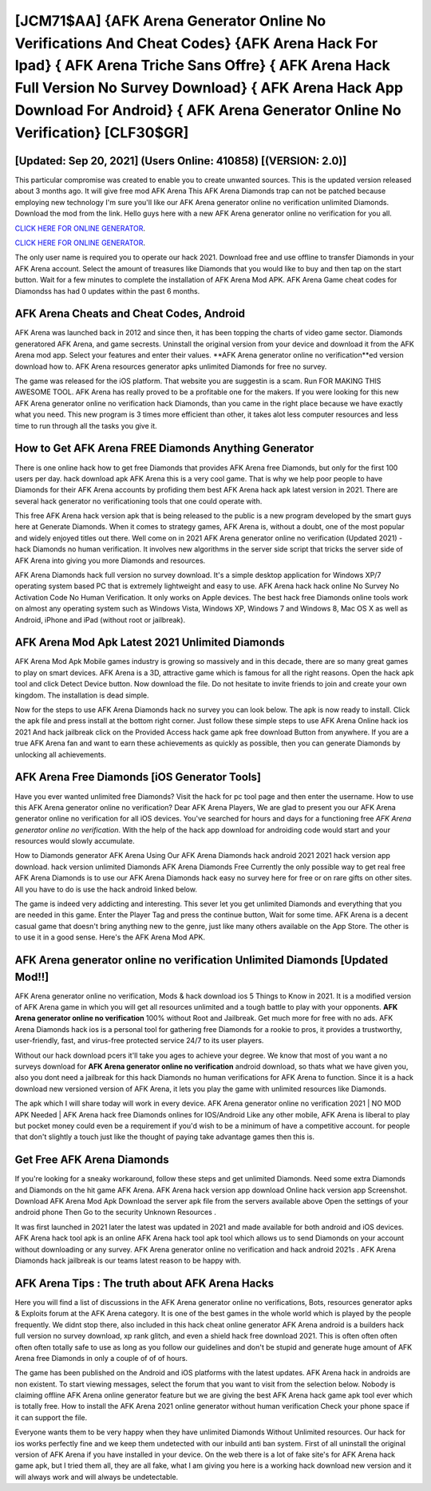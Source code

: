[JCM71$AA]   {AFK Arena Generator Online No Verifications And Cheat Codes}  {AFK Arena Hack For Ipad}  { AFK Arena Triche Sans Offre}  { AFK Arena Hack Full Version No Survey Download}  { AFK Arena Hack App Download For Android}  { AFK Arena Generator Online No Verification} [CLF30$GR]
=========

[Updated: Sep 20, 2021] (Users Online: 410858) [(VERSION: 2.0)]
---------

This particular compromise was created to enable you to create unwanted sources. This is the updated version released about 3 months ago.  It will give free mod AFK Arena This AFK Arena Diamonds trap can not be patched because employing new technology I'm sure you'll like our AFK Arena generator online no verification unlimited Diamonds. Download the mod from the link.  Hello guys here with a new AFK Arena generator online no verification for you all.

`CLICK HERE FOR ONLINE GENERATOR`_.

.. _CLICK HERE FOR ONLINE GENERATOR: http://clouddld.xyz/8f0cded

`CLICK HERE FOR ONLINE GENERATOR`_.

.. _CLICK HERE FOR ONLINE GENERATOR: http://clouddld.xyz/8f0cded

The only user name is required you to operate our hack 2021. Download free and use offline to transfer Diamonds in your AFK Arena account.  Select the amount of treasures like Diamonds that you would like to buy and then tap on the start button.  Wait for a few minutes to complete the installation of AFK Arena Mod APK. AFK Arena Game cheat codes for Diamondss has had 0 updates within the past 6 months.

AFK Arena Cheats and Cheat Codes, Android
---------

AFK Arena was launched back in 2012 and since then, it has been topping the charts of video game sector.  Diamonds generatored AFK Arena, and game secrests.  Uninstall the original version from your device and download it from the AFK Arena mod app.  Select your features and enter their values. **AFK Arena generator online no verification**ed version download how to.  AFK Arena resources generator apks unlimited Diamonds for free no survey.

The game was released for the iOS platform. That website you are suggestin is a scam. Run FOR MAKING THIS AWESOME TOOL.  AFK Arena has really proved to be a profitable one for the makers.  If you were looking for this new AFK Arena generator online no verification hack Diamonds, than you came in the right place because we have exactly what you need.  This new program is 3 times more efficient than other, it takes alot less computer resources and less time to run through all the tasks you give it.


How to Get AFK Arena FREE Diamonds Anything Generator
---------

There is one online hack how to get free Diamonds that provides AFK Arena free Diamonds, but only for the first 100 users per day.  hack download apk AFK Arena this is a very cool game. That is why we help poor people to have Diamonds for their AFK Arena accounts by profiding them best AFK Arena hack apk latest version in 2021.  There are several hack generator no verificationing tools that one could operate with.

This free AFK Arena hack version apk that is being released to the public is a new program developed by the smart guys here at Generate Diamonds.  When it comes to strategy games, AFK Arena is, without a doubt, one of the most popular and widely enjoyed titles out there.  Well come on in 2021 AFK Arena generator online no verification (Updated 2021) - hack Diamonds no human verification.  It involves new algorithms in the server side script that tricks the server side of AFK Arena into giving you more Diamonds and resources.

AFK Arena Diamonds hack full version no survey download.  It's a simple desktop application for Windows XP/7 operating system based PC that is extremely lightweight and easy to use.  AFK Arena hack hack online No Survey No Activation Code No Human Verification.  It only works on Apple devices. The best hack free Diamonds online tools work on almost any operating system such as Windows Vista, Windows XP, Windows 7 and Windows 8, Mac OS X as well as Android, iPhone and iPad (without root or jailbreak).

AFK Arena Mod Apk Latest 2021 Unlimited Diamonds
---------

AFK Arena Mod Apk Mobile games industry is growing so massively and in this decade, there are so many great games to play on smart devices. AFK Arena is a 3D, attractive game which is famous for all the right reasons.  Open the hack apk tool and click Detect Device button.  Now download the file. Do not hesitate to invite friends to join and create your own kingdom. The installation is dead simple.

Now for the steps to use AFK Arena Diamonds hack no survey you can look below.  The apk is now ready to install. Click the apk file and press install at the bottom right corner. Just follow these simple steps to use AFK Arena Online hack ios 2021 And hack jailbreak click on the Provided Access hack game apk free download Button from anywhere.  If you are a true AFK Arena fan and want to earn these achievements as quickly as possible, then you can generate Diamonds by unlocking all achievements.

AFK Arena Free Diamonds [iOS Generator Tools]
---------

Have you ever wanted unlimited free Diamonds?  Visit the hack for pc tool page and then enter the username.  How to use this AFK Arena generator online no verification?  Dear AFK Arena Players, We are glad to present you our AFK Arena generator online no verification for all iOS devices.  You've searched for hours and days for a functioning free *AFK Arena generator online no verification*.  With the help of the hack app download for androiding code would start and your resources would slowly accumulate.

How to Diamonds generator AFK Arena Using Our AFK Arena Diamonds hack android 2021 2021 hack version app download. hack version unlimited Diamonds AFK Arena Diamonds Free Currently the only possible way to get real free AFK Arena Diamonds is to use our AFK Arena Diamonds hack easy no survey here for free or on rare gifts on other sites.  All you have to do is use the hack android linked below.

The game is indeed very addicting and interesting.  This sever let you get unlimited Diamonds and everything that you are needed in this game.  Enter the Player Tag and press the continue button, Wait for some time. AFK Arena is a decent casual game that doesn't bring anything new to the genre, just like many others available on the App Store.  The other is to use it in a good sense.  Here's the AFK Arena Mod APK.

**AFK Arena generator online no verification** Unlimited Diamonds [Updated Mod!!]
---------

AFK Arena generator online no verification, Mods & hack download ios 5 Things to Know in 2021.  It is a modified version of AFK Arena game in which you will get all resources unlimited and a tough battle to play with your opponents. **AFK Arena generator online no verification** 100% without Root and Jailbreak. Get much more for free with no ads.  AFK Arena Diamonds hack ios is a personal tool for gathering free Diamonds for a rookie to pros, it provides a trustworthy, user-friendly, fast, and virus-free protected service 24/7 to its user players.

Without our hack download pcers it'll take you ages to achieve your degree.  We know that most of you want a no surveys download for **AFK Arena generator online no verification** android download, so thats what we have given you, also you dont need a jailbreak for this hack Diamonds no human verifications for AFK Arena to function. Since it is a hack download new versioned version of AFK Arena, it lets you play the game with unlimited resources like Diamonds.

The apk which I will share today will work in every device.  AFK Arena generator online no verification 2021 | NO MOD APK Needed | AFK Arena hack free Diamonds onlines for IOS/Android Like any other mobile, AFK Arena is liberal to play but pocket money could even be a requirement if you'd wish to be a minimum of have a competitive account. for people that don't slightly a touch just like the thought of paying take advantage games then this is.

Get Free AFK Arena Diamonds
---------

If you're looking for a sneaky workaround, follow these steps and get unlimited Diamonds.  Need some extra Diamonds and Diamonds on the hit game AFK Arena.  AFK Arena hack version app download Online hack version app Screenshot.  Download AFK Arena Mod Apk Download the server apk file from the servers available above Open the settings of your android phone Then Go to the security Unknown Resources .

It was first launched in 2021 later the latest was updated in 2021 and made available for both android and iOS devices. AFK Arena hack tool apk is an online AFK Arena hack tool apk tool which allows us to send Diamonds on your account without downloading or any survey.  AFK Arena generator online no verification and hack android 2021s .  AFK Arena Diamonds hack jailbreak is our teams latest reason to be happy with.

AFK Arena Tips : The truth about AFK Arena Hacks
---------

Here you will find a list of discussions in the AFK Arena generator online no verifications, Bots, resources generator apks & Exploits forum at the AFK Arena category. It is one of the best games in the whole world which is played by the people frequently.  We didnt stop there, also included in this hack cheat online generator AFK Arena android is a builders hack full version no survey download, xp rank glitch, and even a shield hack free download 2021.  This is often often often often often totally safe to use as long as you follow our guidelines and don't be stupid and generate huge amount of AFK Arena free Diamonds in only a couple of of of hours.

The game has been published on the Android and iOS platforms with the latest updates.  AFK Arena hack in androids are non existent. To start viewing messages, select the forum that you want to visit from the selection below. Nobody is claiming offline AFK Arena online generator feature but we are giving the best AFK Arena hack game apk tool ever which is totally free. How to install the AFK Arena 2021 online generator without human verification Check your phone space if it can support the file.

Everyone wants them to be very happy when they have unlimited Diamonds Without Unlimited resources.  Our hack for ios works perfectly fine and we keep them undetected with our inbuild anti ban system.  First of all uninstall the original version of AFK Arena if you have installed in your device.  On the web there is a lot of fake site's for AFK Arena hack game apk, but I tried them all, they are all fake, what I am giving you here is a working hack download new version and it will always work and will always be undetectable.